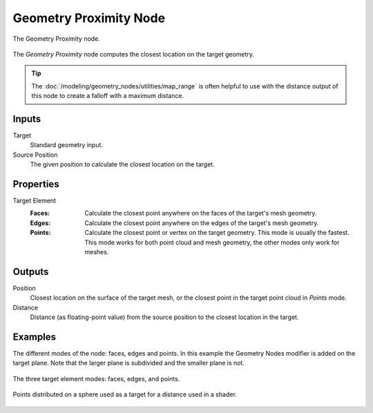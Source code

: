 .. index:: Geometry Nodes; Geometry Proximity
.. _bpy.types.GeometryNodeGeometryProximity:

***********************
Geometry Proximity Node
***********************

.. figure:: /images/modeling_geometry-nodes_geometry_geometry-proximity_node.png
   :align: center

   The Geometry Proximity node.

The *Geometry Proximity* node computes the closest location on the target geometry.

.. tip::

   The :doc:`/modeling/geometry_nodes/utilities/map_range` is often helpful to use with the distance
   output of this node to create a falloff with a maximum distance.


Inputs
======

Target
   Standard geometry input.

Source Position
   The given position to calculate the closest location on the target.


Properties
==========

Target Element
   :Faces:
      Calculate the closest point anywhere on the faces of the target's mesh geometry.
   :Edges:
      Calculate the closest point anywhere on the edges of the target's mesh geometry.
   :Points:
      Calculate the closest point or vertex on the target geometry. This mode is usually the fastest.
      This mode works for both point cloud and mesh geometry, the other modes only work for meshes.


Outputs
=======

Position
   Closest location on the surface of the target mesh, or the closest point in the target point cloud
   in *Points* mode.

Distance
   Distance (as floating-point value) from the source position to the closest location in the target.


Examples
========

The different modes of the node: faces, edges and points.
In this example the Geometry Nodes modifier is added on the target plane.
Note that the larger plane is subdivided and the smaller plane is not.

.. figure:: /images/modeling_geometry-nodes_geometry-proximity_modes.png
   :align: center

   The three target element modes: faces, edges, and points.

.. figure:: /images/modeling_geometry-nodes_geometry-proximity_example.png
   :align: center

   Points distributed on a sphere used as a target for a distance used in a shader.
